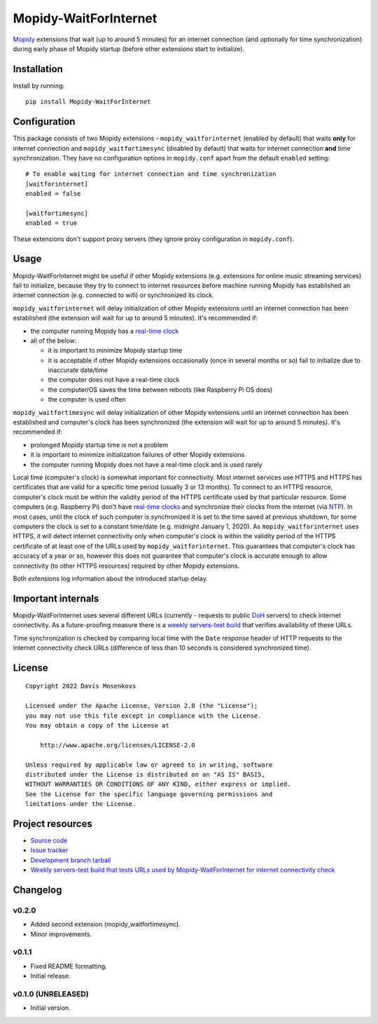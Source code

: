 ****************************
Mopidy-WaitForInternet
****************************

.. image:: https://img.shields.io/pypi/v/Mopidy-WaitForInternet.svg?style=flat
    :target: https://pypi.org/project/Mopidy-WaitForInternet/
    :alt: Latest PyPI version

.. image:: https://img.shields.io/pypi/dm/Mopidy-WaitForInternet.svg?style=flat
    :target: https://pypi.org/project/Mopidy-WaitForInternet/
    :alt: Number of PyPI downloads

.. image:: https://img.shields.io/github/workflow/status/DavisNT/mopidy-waitforinternet/Python%20build/develop.svg?style=flat
    :target: https://github.com/DavisNT/mopidy-waitforinternet/actions/workflows/ci.yml
    :alt: GitHub Actions build status

.. image:: https://img.shields.io/coveralls/github/DavisNT/mopidy-waitforinternet.svg?style=flat
    :target: https://coveralls.io/github/DavisNT/mopidy-waitforinternet
    :alt: Coveralls test coverage

.. image:: https://img.shields.io/github/workflow/status/DavisNT/mopidy-waitforinternet/Test%20connectivity%20check%20servers/develop.svg?style=flat&label=servers-test
    :target: https://github.com/DavisNT/mopidy-waitforinternet/actions/workflows/servers-test.yml
    :alt: Weekly build that tests connectivity check servers

`Mopidy <http://www.mopidy.com/>`_ extensions that wait (up to around 5 minutes) for an internet connection (and optionally for time synchronization) during early phase of Mopidy startup (before other extensions start to initialize).


Installation
============

Install by running::

    pip install Mopidy-WaitForInternet


Configuration
=============

This package consists of two Mopidy extensions - ``mopidy_waitforinternet`` (enabled by default) that waits **only** for internet connection and ``mopidy_waitfortimesync`` (disabled by default) that waits for internet connection **and** time synchronization. They have no configuration options in ``mopidy.conf`` apart from the default ``enabled`` setting::

    # To enable waiting for internet connection and time synchronization
    [waitforinternet]
    enabled = false

    [waitfortimesync]
    enabled = true

These extensions don't support proxy servers (they ignore proxy configuration in ``mopidy.conf``).

Usage
=====

Mopidy-WaitForInternet might be useful if other Mopidy extensions (e.g. extensions for online music streaming services) fail to initialize, because they try to connect to internet resources before machine running Mopidy has established an internet connection (e.g. connected to wifi) or synchronized its clock.

``mopidy_waitforinternet`` will delay initialization of other Mopidy extensions until an internet connection has been established (the extension will wait for up to around 5 minutes). It's recommended if:

* the computer running Mopidy has a `real-time clock <https://en.wikipedia.org/wiki/Real-time_clock>`_

* all of the below:

  * it is important to minimize Mopidy startup time

  * it is acceptable if other Mopidy extensions occasionally (once in several months or so) fail to initialize due to inaccurate date/time

  * the computer does not have a real-time clock

  * the computer/OS saves the time between reboots (like Raspberry Pi OS does)

  * the computer is used often

``mopidy_waitfortimesync`` will delay initialization of other Mopidy extensions until an internet connection has been established and computer's clock has been synchronized (the extension will wait for up to around 5 minutes). It's recommended if:

* prolonged Mopidy startup time is not a problem

* it is important to minimize initialization failures of other Mopidy extensions

* the computer running Mopidy does not have a real-time clock and is used rarely

Local time (computer's clock) is somewhat important for connectivity. Most internet services use HTTPS and HTTPS has certificates that are valid for a specific time period (usually 3 or 13 months). To connect to an HTTPS resource, computer's clock must be within the validity period of the HTTPS certificate used by that particular resource. Some computers (e.g. Raspberry Pi) don't have `real-time clocks <https://en.wikipedia.org/wiki/Real-time_clock>`_ and synchronize their clocks from the internet (via `NTP <https://en.wikipedia.org/wiki/Network_Time_Protocol>`_). In most cases, until the clock of such computer is synchronized it is set to the time saved at previous shutdown, for some computers the clock is set to a constant time/date (e.g. midnight January 1, 2020). As ``mopidy_waitforinternet`` uses HTTPS, it will detect internet connectivity only when computer's clock is within the validity period of the HTTPS certificate of at least one of the URLs used by ``mopidy_waitforinternet``. This guarantees that computer's clock has accuracy of a year or so, however this does not guarantee that computer's clock is accurate enough to allow connectivity (to other HTTPS resources) required by other Mopidy extensions.

Both extensions log information about the introduced startup delay.

Important internals
===================

Mopidy-WaitForInternet uses several different URLs (currently - requests to public `DoH <https://en.wikipedia.org/wiki/DNS_over_HTTPS>`_ servers) to check internet connectivity. As a future-proofing measure there is a `weekly servers-test build <https://github.com/DavisNT/mopidy-waitforinternet/actions/workflows/servers-test.yml>`_ that verifies availability of these URLs.

Time synchronization is checked by comparing local time with the ``Date`` response header of HTTP requests to the internet connectivity check URLs (difference of less than 10 seconds is considered synchronized time).

License
=======
::

   Copyright 2022 Davis Mosenkovs

   Licensed under the Apache License, Version 2.0 (the "License");
   you may not use this file except in compliance with the License.
   You may obtain a copy of the License at

       http://www.apache.org/licenses/LICENSE-2.0

   Unless required by applicable law or agreed to in writing, software
   distributed under the License is distributed on an "AS IS" BASIS,
   WITHOUT WARRANTIES OR CONDITIONS OF ANY KIND, either express or implied.
   See the License for the specific language governing permissions and
   limitations under the License.


Project resources
=================

- `Source code <https://github.com/DavisNT/mopidy-waitforinternet>`_
- `Issue tracker <https://github.com/DavisNT/mopidy-waitforinternet/issues>`_
- `Development branch tarball <https://github.com/DavisNT/mopidy-waitforinternet/archive/develop.tar.gz#egg=Mopidy-WaitForInternet-dev>`_
- `Weekly servers-test build that tests URLs used by Mopidy-WaitForInternet for internet connectivity check <https://github.com/DavisNT/mopidy-waitforinternet/actions/workflows/servers-test.yml>`_


Changelog
=========

v0.2.0
----------------------------------------

- Added second extension (mopidy_waitfortimesync).
- Minor improvements.

v0.1.1
----------------------------------------

- Fixed README formatting.
- Initial release.

v0.1.0 (UNRELEASED)
----------------------------------------

- Initial version.
